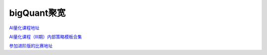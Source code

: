 ========================================
bigQuant聚宽
========================================
`AI量化课程地址 <https://ke.qq.com/course/1467005>`_

`AI量化课程（Ⅲ期）内部策略模板合集 <https://bigquant.com/community/t/topic/177041>`_

`参加进阶版的比赛地址 <https://bigquant.com/community/t/topic/175564>`_